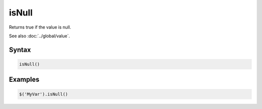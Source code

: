 isNull
======

Returns true if the value is null.

See also :doc:`../global/value`.

Syntax
------

.. code-block:: javascript

  isNull()

Examples
--------

.. code-block:: javascript

  $('MyVar').isNull()
